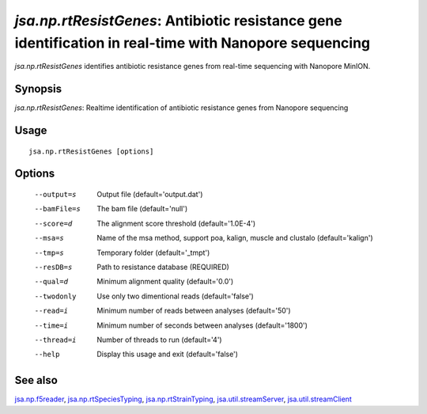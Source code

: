 -------------------------------------------------------------------------------------------------------
*jsa.np.rtResistGenes*: Antibiotic resistance gene identification in real-time with Nanopore sequencing 
-------------------------------------------------------------------------------------------------------

*jsa.np.rtResistGenes* identifies antibiotic resistance genes from real-time sequencing
with Nanopore MinION. 

~~~~~~~~
Synopsis
~~~~~~~~

*jsa.np.rtResistGenes*: Realtime identification of antibiotic resistance genes from Nanopore sequencing

~~~~~
Usage
~~~~~
::

   jsa.np.rtResistGenes [options]

~~~~~~~
Options
~~~~~~~
  --output=s      Output file
                  (default='output.dat')
  --bamFile=s     The bam file
                  (default='null')
  --score=d       The alignment score threshold
                  (default='1.0E-4')
  --msa=s         Name of the msa method, support poa, kalign, muscle and clustalo
                  (default='kalign')
  --tmp=s         Temporary folder
                  (default='\_tmpt')
  --resDB=s       Path to resistance database
                  (REQUIRED)
  --qual=d        Minimum alignment quality
                  (default='0.0')
  --twodonly      Use only two dimentional reads
                  (default='false')
  --read=i        Minimum number of reads between analyses
                  (default='50')
  --time=i        Minimum number of seconds between analyses
                  (default='1800')
  --thread=i      Number of threads to run
                  (default='4')
  --help          Display this usage and exit
                  (default='false')


~~~~~~~~
See also
~~~~~~~~

jsa.np.f5reader_, jsa.np.rtSpeciesTyping_, jsa.np.rtStrainTyping_, jsa.util.streamServer_, jsa.util.streamClient_

.. _jsa.np.f5reader: jsa.np.f5reader.html
.. _jsa.np.rtSpeciesTyping: jsa.np.rtSpeciesTyping.html
.. _jsa.np.rtStrainTyping: jsa.np.rtStrainTyping.html
.. _jsa.util.streamServer: jsa.util.streamServer.html
.. _jsa.util.streamClient: jsa.util.streamClient.html




